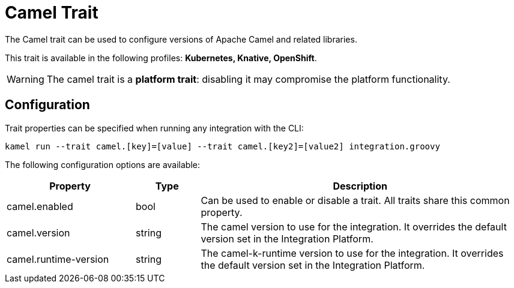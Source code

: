 = Camel Trait

// Start of autogenerated code - DO NOT EDIT! (description)
The Camel trait can be used to configure versions of Apache Camel and related libraries.


This trait is available in the following profiles: **Kubernetes, Knative, OpenShift**.

WARNING: The camel trait is a *platform trait*: disabling it may compromise the platform functionality.

// End of autogenerated code - DO NOT EDIT! (description)
// Start of autogenerated code - DO NOT EDIT! (configuration)
== Configuration

Trait properties can be specified when running any integration with the CLI:
```
kamel run --trait camel.[key]=[value] --trait camel.[key2]=[value2] integration.groovy
```
The following configuration options are available:

[cols="2,1,5a"]
|===
|Property | Type | Description

| camel.enabled
| bool
| Can be used to enable or disable a trait. All traits share this common property.

| camel.version
| string
| The camel version to use for the integration. It overrides the default version set in the Integration Platform.

| camel.runtime-version
| string
| The camel-k-runtime version to use for the integration. It overrides the default version set in the Integration Platform.

|===

// End of autogenerated code - DO NOT EDIT! (configuration)
